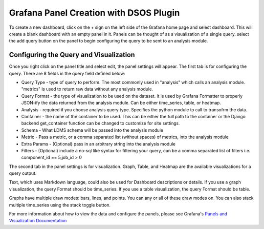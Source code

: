 Grafana Panel Creation with DSOS Plugin
======================================

To create a new dashboard, click on the + sign on the left side of the Grafana home page and select dashboard.
This will create a blank dashboard with an empty panel in it. Panels can be thought of as a visualization of a single query. select the add query button on the panel to begin configuring the query to be sent to an analysis module.

Configuring the Query and Visualization
---------------------------------------
.. image:: ../images/grafana/grafanapanel.png

Once you right click on the panel title and select edit, the panel settings will appear. The first tab is for configuring the query. There are 8 fields in the query field defined below:

* Query Type - type of query to perform. The most commonly used in "analysis" which calls an analysis module. "metrics" is used to return raw data without any analysis module. 
* Query Format - the type of visualization to be used on the dataset. It is used by Grafana Formatter to properly JSON-ify the data returned from the analysis module. Can be either time_series, table, or heatmap.
* Analysis - required if you choose analysis query type. Specifies the python module to call to transofrm the data.
* Container - the name of the container to be used. This can be either the full path to the container or the Django backend get_container function can be changed to customize for site settings.
* Schema - What LDMS schema will be passed into the analysis module
* Metric - Pass a metric, or a comma separated list (without spaces) of metrics, into the analysis module
* Extra Params - (Optional) pass in an arbitrary string into the analysis module
* Filters - (Optional) include a no-sql like syntax for filtering your query, can be a comma separated list of filters i.e. component_id == 5,job_id > 0

The second tab in the panel settings is for visualization. Graph, Table, and Heatmap are the available visualizations for a query output. 

Text, which uses Markdown language, could also be used for Dashboard descriptions or details. If you use a graph visualization, the query Format should be time_series. If you use a table visualization, the query Format should be table.

Graphs have multiple draw modes: bars, lines, and points. You can any or all of these draw modes on. You can also stack multiple time_series using the stack toggle button.

For more information about how to view the data and configure the panels, please see Grafana's `Panels and Visualization Documentation <https://grafana.com/docs/grafana/latest/panels-visualizations/>`_
